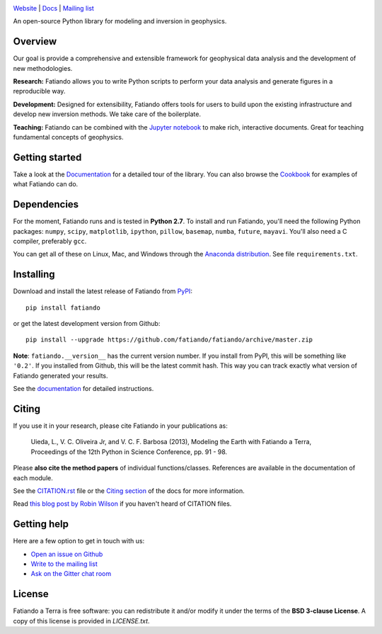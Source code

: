 .. image:: https://raw.githubusercontent.com/fatiando/logo/master/fatiando-banner-long.png
    :alt: Fatiando a Terra

`Website <http://www.fatiando.org>`__ |
`Docs <http://www.fatiando.org/docs.html>`__ |
`Mailing list <https://groups.google.com/d/forum/fatiando>`__

An open-source Python library for modeling and inversion in geophysics.

.. image:: http://img.shields.io/pypi/v/fatiando.svg?style=flat-square
    :alt: Latest PyPI version
    :target: https://pypi.python.org/pypi/fatiando/
.. image:: http://img.shields.io/pypi/dm/fatiando.svg?style=flat-square
    :alt: Number of PyPI downloads
    :target: https://pypi.python.org/pypi/fatiando/
.. image:: http://img.shields.io/travis/fatiando/fatiando/master.svg?style=flat-square
    :alt: Travis CI build status
    :target: https://travis-ci.org/fatiando/fatiando
.. image:: http://img.shields.io/coveralls/fatiando/fatiando/master.svg?style=flat-square
    :alt: Test coverage status
    :target: https://coveralls.io/r/fatiando/fatiando?branch=master
.. image:: https://landscape.io/github/fatiando/fatiando/master/landscape.svg?style=flat-square
    :alt: Code Health from landscape.io
    :target: https://landscape.io/github/fatiando/fatiando/master
.. image:: http://img.shields.io/badge/doi-10.5281/zenodo.49087-blue.svg?style=flat-square
    :alt: doi:10.5281/zenodo.49087
    :target: http://dx.doi.org/10.5281/zenodo.49087
.. image:: http://img.shields.io/badge/GITTER-JOIN_CHAT-brightgreen.svg?style=flat-square
    :alt: gitter chat room at https://gitter.im/fatiando/fatiando
    :target: https://gitter.im/fatiando/fatiando

Overview
--------

Our goal is provide a comprehensive and extensible framework
for geophysical data analysis and the development of new methodologies.

**Research:** Fatiando allows you to write Python scripts to
perform your data analysis and generate figures in a reproducible way.

**Development:** Designed for extensibility, Fatiando offers tools for users to
build upon the existing infrastructure and develop new inversion methods.
We take care of the boilerplate.

**Teaching:** Fatiando can be combined with the `Jupyter notebook
<https://jupyter.org/>`__ to make rich, interactive documents. Great for
teaching fundamental concepts of geophysics.

Getting started
---------------

Take a look at the `Documentation <http://www.fatiando.org/docs.html>`__ for a
detailed tour of the library.  You can also browse the `Cookbook
<http://www.fatiando.org/cookbook.html>`__ for examples of what Fatiando can
do.

Dependencies
------------

For the moment, Fatiando runs and is tested in **Python 2.7**.
To install and run Fatiando, you'll need the following Python packages:
``numpy``, ``scipy``, ``matplotlib``, ``ipython``, ``pillow``,
``basemap``, ``numba``, ``future``, ``mayavi``.
You'll also need a C compiler, preferably ``gcc``.

You can get all of these on Linux, Mac, and Windows through
the `Anaconda distribution <http://continuum.io/downloads>`__.
See file ``requirements.txt``.

Installing
----------

Download and install the latest release of Fatiando from
`PyPI <https://pypi.python.org/pypi/fatiando>`__::

    pip install fatiando

or get the latest development version from Github::

    pip install --upgrade https://github.com/fatiando/fatiando/archive/master.zip

**Note**: ``fatiando.__version__`` has the current version number. If you
install from PyPI, this will be something like ``'0.2'``. If you installed from
Github, this will be the latest commit hash. This way you can track exactly
what version of Fatiando generated your results.

See the `documentation <http://www.fatiando.org/docs.html>`__ for detailed
instructions.

Citing
------

If you use it in your research, please cite Fatiando in your publications as:

    Uieda, L., V. C. Oliveira Jr, and V. C. F. Barbosa (2013), Modeling the
    Earth with Fatiando a Terra, Proceedings of the 12th Python in Science
    Conference, pp. 91 - 98.

Please **also cite the method papers** of individual functions/classes.
References are available in the documentation of each module.

See the `CITATION.rst
<https://github.com/fatiando/fatiando/blob/master/CITATION.rst>`__ file or the
`Citing section <http://www.fatiando.org/cite.html>`__ of the docs for more
information.

Read `this blog post by Robin Wilson
<http://www.software.ac.uk/blog/2013-09-02-encouraging-citation-software-introducing-citation-files>`__
if you haven't heard of CITATION files.

Getting help
------------

Here are a few option to get in touch with us:

* `Open an issue on Github <https://github.com/fatiando/fatiando/issues>`__
* `Write to the mailing list <https://groups.google.com/d/forum/fatiando>`__
* `Ask on the Gitter chat room <https://gitter.im/fatiando/fatiando>`__

License
-------

Fatiando a Terra is free software: you can redistribute it and/or modify it
under the terms of the **BSD 3-clause License**. A copy of this license is
provided in `LICENSE.txt`.
